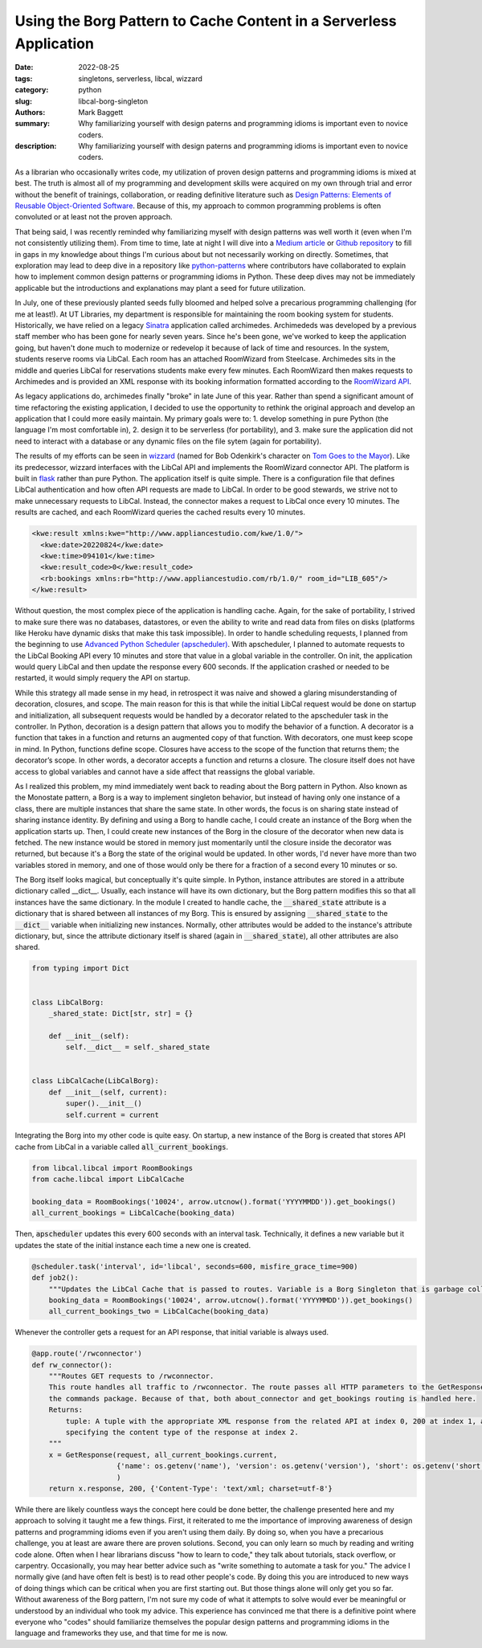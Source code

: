 Using the Borg Pattern to Cache Content in a Serverless Application
###################################################################

:date: 2022-08-25
:tags: singletons, serverless, libcal, wizzard
:category: python
:slug: libcal-borg-singleton
:authors: Mark Baggett
:summary: Why familiarizing yourself with design paterns and programming idioms is important even to novice coders.
:description: Why familiarizing yourself with design paterns and programming idioms is important even to novice coders.

As a librarian who occasionally writes code, my utilization of proven design patterns and programming idioms is mixed at
best. The truth is almost all of my programming and development skills were acquired on my own through trial and error
without the benefit of trainings, collaboration, or reading definitive literature such as
`Design Patterns: Elements of Reusable Object-Oriented Software <https://springframework.guru/gang-of-four-design-patterns/>`_.
Because of this, my approach to common programming problems is often convoluted or at least not the proven approach.

That being said, I was recently reminded why familiarizing myself with design patterns was well worth it (even when
I'm not consistently utilizing them). From time to time, late at night I will dive into a
`Medium article <https://medium.com/digirati-ch/progressive-enhancement-digital-objects-and-the-exploded-viewer-b0594d7bbb52>`_
or `Github repository <https://github.com/harvard-lil/warc-embed-netlify>`_ to fill in gaps in my knowledge about things
I'm curious about but not necessarily working on directly. Sometimes, that exploration may lead to deep dive in a
repository like `python-patterns <https://github.com/faif/python-patterns>`_ where contributors have collaborated to
explain how to implement common design patterns or programming idioms in Python. These deep dives may not be immediately
applicable but the introductions and explanations may plant a seed for future utilization.

In July, one of these previously planted seeds fully bloomed and helped solve a precarious programming challenging (for
me at least!). At UT Libraries, my department is responsible for maintaining the room booking system for students. Historically,
we have relied on a legacy `Sinatra <https://sinatrarb.com/>`_ application called archimedes.  Archimededs was developed
by a previous staff member who has been gone for nearly seven years.  Since he's been gone, we've worked to keep the
application going, but haven't done much to modernize or redevelop it because of lack of time and resources. In the system,
students reserve rooms via LibCal.  Each room has an attached RoomWizard from Steelcase. Archimedes sits in the middle
and queries LibCal for reservations students make every few minutes.  Each RoomWizard then makes requests to Archimedes
and is provided an XML response with its booking information formatted according to the `RoomWizard API <https://resources.steelcase.com/techsupport/TSUP/RoomWizard/Documentation/roomwizard_api.pdf>`_.

As legacy applications do, archimedes finally "broke" in late June of this year. Rather than spend a significant amount
of time refactoring the existing application, I decided to use the opportunity to rethink the original approach and
develop an application that I could more easily maintain. My primary goals were to:
1. develop something in pure Python (the language I'm most comfortable in), 2. design it to be serverless (for portability),
and 3. make sure the application did not need to interact with a database or any dynamic files on the file sytem (again
for portability).

The results of my efforts can be seen in `wizzard <https://github.com/markpbaggett/wizzard>`_ (named for Bob Odenkirk's
character on `Tom Goes to the Mayor <https://www.youtube.com/watch?v=fFtRIDad_I8>`_). Like its predecessor, wizzard
interfaces with the LibCal API and implements the RoomWizard connector API. The platform is built in
`flask <https://flask.palletsprojects.com/en/2.2.x/>`_ rather than pure Python. The application itself is quite simple.
There is a configuration file that defines LibCal authentication and how often API requests are made to LibCal. In order to be good stewards, we strive not to make unnecessary requests to LibCal.  Instead, the connector makes a
request to LibCal once every 10 minutes.  The results are cached, and each RoomWizard queries the cached results every
10 minutes.

.. image:: images/wizzard.jpeg
   :width: 600
   :alt: Bob Odenkirk as Wizzard from Tom Goes to the Mayor

.. code-block:: xml

    <kwe:result xmlns:kwe="http://www.appliancestudio.com/kwe/1.0/">
      <kwe:date>20220824</kwe:date>
      <kwe:time>094101</kwe:time>
      <kwe:result_code>0</kwe:result_code>
      <rb:bookings xmlns:rb="http://www.appliancestudio.com/rb/1.0/" room_id="LIB_605"/>
    </kwe:result>

Without question, the most complex piece of the application is handling cache. Again, for the sake of portability, I
strived to make sure there was no databases, datastores, or even the ability to write and read data from files on disks
(platforms like Heroku have dynamic disks that make this task impossible). In order to handle scheduling requests, I
planned from the beginning to use `Advanced Python Scheduler (apscheduler) <https://apscheduler.readthedocs.io/en/3.x/>`_.
With apscheduler, I planned to automate requests to the LibCal Booking API every 10 minutes and store that value in a
global variable in the controller. On init, the application would query LibCal and then update the response every 600
seconds.  If the application crashed or needed to be restarted, it would simply requery the API on startup.

While this strategy all made sense in my head, in retrospect it was naive and showed a glaring misunderstanding of
decoration, closures, and scope.  The main reason for this is that while the initial LibCal request would be done on
startup and initialization, all subsequent requests would be handled by a decorator related to the apscheduler task in
the controller. In Python, decoration is a design pattern that allows you to modify the behavior of a function. A
decorator is a function that takes in a function and returns an augmented copy of that function. With decorators, one
must keep scope in mind. In Python, functions define scope. Closures have access to the scope of the function that
returns them; the decorator’s scope. In other words, a decorator accepts a function and returns a closure. The closure
itself does not have access to global variables and cannot have a side affect that reassigns the global variable.

As I realized this problem, my mind immediately went back to reading about the Borg pattern in Python.  Also known as
the Monostate pattern, a Borg is a way to implement singleton behavior, but instead of having only one instance
of a class, there are multiple instances that share the same state. In other words, the focus is on sharing state
instead of sharing instance identity. By defining and using a Borg to handle cache, I could create an instance of the
Borg when the application starts up.  Then, I could create new instances of the Borg in the closure of the decorator
when new data is fetched. The new instance would be stored in memory just momentarily until the closure inside the
decorator was returned, but because it's a Borg the state  of the original would be updated.  In other words, I'd never
have more than two variables stored in memory, and one of those would only be there for a fraction of a second every 10
minutes or so.

The Borg itself looks magical, but conceptually it's quite simple. In Python, instance attributes are stored in a
attribute dictionary called __dict__. Usually, each instance will have its own dictionary, but the Borg pattern modifies
this so that all instances have the same dictionary. In the module I created to handle cache, the :code:`__shared_state`
attribute is a dictionary that is shared between all instances of my Borg. This is ensured by assigning
:code:`__shared_state` to the :code:`__dict__` variable when initializing new instances. Normally, other attributes
would be added to the instance's attribute dictionary, but, since the attribute dictionary itself is shared (again in
:code:`__shared_state`), all other attributes are also shared.

.. code-block:: python

    from typing import Dict


    class LibCalBorg:
        _shared_state: Dict[str, str] = {}

        def __init__(self):
            self.__dict__ = self._shared_state


    class LibCalCache(LibCalBorg):
        def __init__(self, current):
            super().__init__()
            self.current = current

Integrating the Borg into my other code is quite easy. On startup, a new instance of the Borg is created that stores API
cache from LibCal in a variable called :code:`all_current_bookings`.

.. code-block:: python

    from libcal.libcal import RoomBookings
    from cache.libcal import LibCalCache

    booking_data = RoomBookings('10024', arrow.utcnow().format('YYYYMMDD')).get_bookings()
    all_current_bookings = LibCalCache(booking_data)

Then, :code:`apscheduler` updates this every 600 seconds with an interval task. Technically, it defines a new variable
but it updates the state of the initial instance each time a new one is created.

.. code-block:: python

    @scheduler.task('interval', id='libcal', seconds=600, misfire_grace_time=900)
    def job2():
        """Updates the LibCal Cache that is passed to routes. Variable is a Borg Singleton that is garbage collected."""
        booking_data = RoomBookings('10024', arrow.utcnow().format('YYYYMMDD')).get_bookings()
        all_current_bookings_two = LibCalCache(booking_data)

Whenever the controller gets a request for an API response, that initial variable is always used.

.. code-block:: python

    @app.route('/rwconnector')
    def rw_connector():
        """Routes GET requests to /rwconnector.
        This route handles all traffic to /rwconnector. The route passes all HTTP parameters to the GetResponse in
        the commands package. Because of that, both about_connector and get_bookings routing is handled here.
        Returns:
            tuple: A tuple with the appropriate XML response from the related API at index 0, 200 at index 1, and a dict
            specifying the content type of the response at index 2.
        """
        x = GetResponse(request, all_current_bookings.current,
                        {'name': os.getenv('name'), 'version': os.getenv('version'), 'short': os.getenv('short')}
                        )
        return x.response, 200, {'Content-Type': 'text/xml; charset=utf-8'}

While there are likely countless ways the concept here could be done better, the challenge presented here and my approach
to solving it taught me a few things. First, it reiterated to me the importance of improving awareness of design patterns
and programming idioms even if you aren't using them daily.  By doing so, when you have a precarious challenge, you at
least are aware there are proven solutions. Second, you can only learn so much by reading and writing code alone. Often
when I hear librarians discuss "how to learn to code," they talk about tutorials, stack overflow, or carpentry. Occasionally,
you may hear better advice such as "write something to automate a task for you." The advice I normally give (and have
often felt is best) is to read other people's code. By doing this you are introduced to new ways of doing things which
can be critical when you are first starting out. But those things alone will only get you so far. Without awareness of
the Borg pattern, I'm not sure my code of what it attempts to solve would ever be meaningful or understood by an individual
who took my advice. This experience has convinced me that there is a definitive point where everyone who "codes" should familiarize themselves
the popular design patterns and programming idioms in the language and frameworks they use, and that time for me is now.